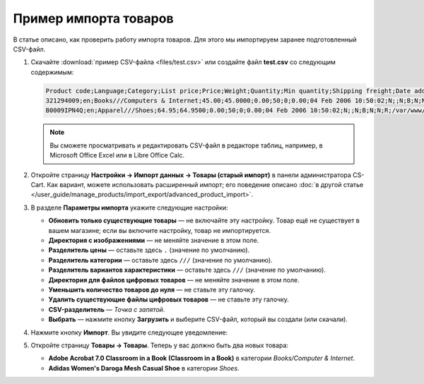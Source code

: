**********************
Пример импорта товаров
**********************

В статье описано, как проверить работу импорта товаров. Для этого мы импортируем заранее подготовленный CSV-файл.

#. Скачайте :download:`пример CSV-файла <files/test.csv>` или создайте файл **test.csv** со следующим содержимым:

   .. code-block :: none

       Product code;Language;Category;List price;Price;Weight;Quantity;Min quantity;Shipping freight;Date added;Downloadable;Files;Ship downloadable;Inventory tracking;Free shipping;Feature comparison;Zero price action;Thumbnail;Detailed image;Product name;Description;Meta keywords;Meta description;Search words;Page title;Taxes;Features;Options;Secondary categories;Usergroup IDs;Pay by points;Override points;Override exchange rate;Store;Short description;Status;Product URL;Image URL
       321294009;en;Books///Computers & Internet;45.00;45.0000;0.00;50;0;0.00;04 Feb 2006 10:50:02;N;;N;B;N;N;R;/var/www/html/stores/version210/images/backup/product/0321294009.01._SCMZZZZZZZ_.jpg#{[DA]:0321294009.01._SCMZZZZZZZ_.jpg,[DE]:0321294009.01._SCMZZZZZZZ_.jpg,[EL]:0321294009.01._SCMZZZZZZZ_.jpg,[EN]:0321294009.01._SCMZZZZZZZ_.jpg,[ES]:0321294009.01._SCMZZZZZZZ_.jpg,[FR]:0321294009.01._SCMZZZZZZZ_.jpg,[IT]:0321294009.01._SCMZZZZZZZ_.jpg,[NL]:0321294009.01._SCMZZZZZZZ_.jpg,[RO]:0321294009.01._SCMZZZZZZZ_.jpg,[RU]:0321294009.01._SCMZZZZZZZ_.jpg,[SI]:0321294009.01._SCMZZZZZZZ_.jpg,};/var/www/html/stores/version210/images/backup/detailed/0321294009.01._SCLZZZZZZZ_.jpg#{[DA]:0321294009.01._SCLZZZZZZZ_.jpg,[DE]:0321294009.01._SCLZZZZZZZ_.jpg,[EL]:0321294009.01._SCLZZZZZZZ_.jpg,[EN]:0321294009.01._SCLZZZZZZZ_.jpg,[ES]:0321294009.01._SCLZZZZZZZ_.jpg,[FR]:0321294009.01._SCLZZZZZZZ_.jpg,[IT]:0321294009.01._SCLZZZZZZZ_.jpg,[NL]:0321294009.01._SCLZZZZZZZ_.jpg,[RO]:0321294009.01._SCLZZZZZZZ_.jpg,[RU]:0321294009.01._SCLZZZZZZZ_.jpg,[SI]:0321294009.01._SCLZZZZZZZ_.jpg,};Adobe Acrobat 7.0 Classroom in a Book (Classroom in a Book);<p>If you&#39,re like most Acrobat users--creative, business, and engineering pros who work with complex electronic documents--you can ill afford to miss a beat in your production workflow. Then again, you can ill afford being left behind when it comes to mastering the newest version of the important tool on your desktop, Adobe Acrobat 7. Not to worry: Adobe has brought the classroom to you in this handy volume, completely revised to cover all that&#39,s new and different in Acrobat 7. Through a series of self-paced lessons (each of which builds on the last and includes hands-on projects that the you can create using the files on the accompanying CD-ROM), this guide acquaints you with all of Acrobat 7&#39,s features for creating, reviewing, editing, commenting on, restructuring, and preflighting PDF files, including the newest: a tool for creating 3D objects, improved security, new tools for repairing errors in print preflight, structured bookmarks, the ability to export comments to Word docs, and more. Professional tips and techniques are scattered throughout!</p>;;;;;VAT;{4}ISBN: T[34225634890];;;;Y;N;N;Simtech;;A;http://localhost/stores/version210/index.php?dispatch=products.view&product_id=1505;http://localhost/stores/version210/images/product/0/0321294009.01._SCMZZZZZZZ_.jpg
       B0009IPN4Q;en;Apparel///Shoes;64.95;64.9500;0.00;50;0;0.00;04 Feb 2006 10:50:02;N;;N;B;N;N;R;/var/www/html/stores/version210/images/backup/product/B0009IPN4Q.01._SCMZZZZZZZ_.jpg#{[DA]:B0009IPN4Q.01._SCMZZZZZZZ_.jpg,[DE]:B0009IPN4Q.01._SCMZZZZZZZ_.jpg,[EL]:B0009IPN4Q.01._SCMZZZZZZZ_.jpg,[EN]:B0009IPN4Q.01._SCMZZZZZZZ_.jpg,[ES]:B0009IPN4Q.01._SCMZZZZZZZ_.jpg,[FR]:B0009IPN4Q.01._SCMZZZZZZZ_.jpg,[IT]:B0009IPN4Q.01._SCMZZZZZZZ_.jpg,[NL]:B0009IPN4Q.01._SCMZZZZZZZ_.jpg,[RO]:B0009IPN4Q.01._SCMZZZZZZZ_.jpg,[RU]:B0009IPN4Q.01._SCMZZZZZZZ_.jpg,[SI]:B0009IPN4Q.01._SCMZZZZZZZ_.jpg,};;Adidas Women's Daroga Mesh Casual Shoe;<b>Features</b><br /><b>&middot,&nbsp,</b>Mesh nylon upper combines light weight and breathability<br /><b>&middot,&nbsp,</b>High-traction rubber outsole<br /><b>&middot,&nbsp,</b>Unroll this open, breathable, high-traction performer to wear as a comfortable shoe or step into it like a clog around camp -- the perfect shoe to pack when pack space is limited<br /><b>&middot,&nbsp,</b>Die-cut EVA midsole for lightweight comfort, airmesh lining for comfort and breathability, Ortholite antimicrobial moisture-wicking sock liner<br /><br />;;;;;VAT;{5}(New features) Manufacturer: E[Adidas];{698}Clothing Size: SG[{2894}7.5 M,{2895}8 M,{2896}6.5 M,{2897}7 M,{2898}8.5 M];;1;Y;N;N;Simtech;;A;http://localhost/stores/version210/index.php?dispatch=products.view&product_id=1537;http://localhost/stores/version210/images/product/0/B0009IPN4Q.01._SCMZZZZZZZ_.jpg

   .. note::

        Вы сможете просматривать и редактировать CSV-файл в редакторе таблиц, например, в Microsoft Office Excel или в Libre Office Calc.

#. Откройте страницу **Настройки → Импорт данных → Товары (старый импорт)** в панели администратора CS-Cart. Как вариант, можете использовать расширенный импорт; его поведение описано :doc:`в другой статье </user_guide/manage_products/import_export/advanced_product_import>`.

#. В разделе **Параметры импорта** укажите следующие настройки:

   * **Обновить только существующие товары** — не включайте эту настройку. Товар ещё не существует в вашем магазине; если вы включите настройку, товар не импортируется.

   * **Директория с изображениями** — не меняйте значение в этом поле.

   * **Разделитель цены** — оставьте здесь ``.`` (значение по умолчанию).

   * **Разделитель категории** — оставьте здесь ``///`` (значение по умолчанию).

   * **Разделитель вариантов характеристики** — оставьте здесь ``///`` (значение по умолчанию).

   * **Директория для файлов цифровых товаров** — не меняйте значение в этом поле.

   * **Уменьшить количество товаров до нуля** — не ставьте эту галочку.

   * **Удалить существующие файлы цифровых товаров** — не ставьте эту галочку.

   * **CSV-разделитель** — *Точка с запятой*.

   * **Выбрать** — нажмите кнопку **Загрузить** и выберите CSV-файл, который вы создали (или скачали).

#. Нажмите кнопку **Импорт**. Вы увидите следующее уведомление:

   .. fancybox:: img/import_03.png
       :alt: После импорта товаров вы увидите уведомление.

#. Откройте страницу **Товары → Товары**. Теперь у вас должно быть два новых товара:

   * **Adobe Acrobat 7.0 Classroom in a Book (Classroom in a Book)** в категории *Books/Computer & Internet*.

   * **Adidas Women's Daroga Mesh Casual Shoe** в категории *Shoes*. 

